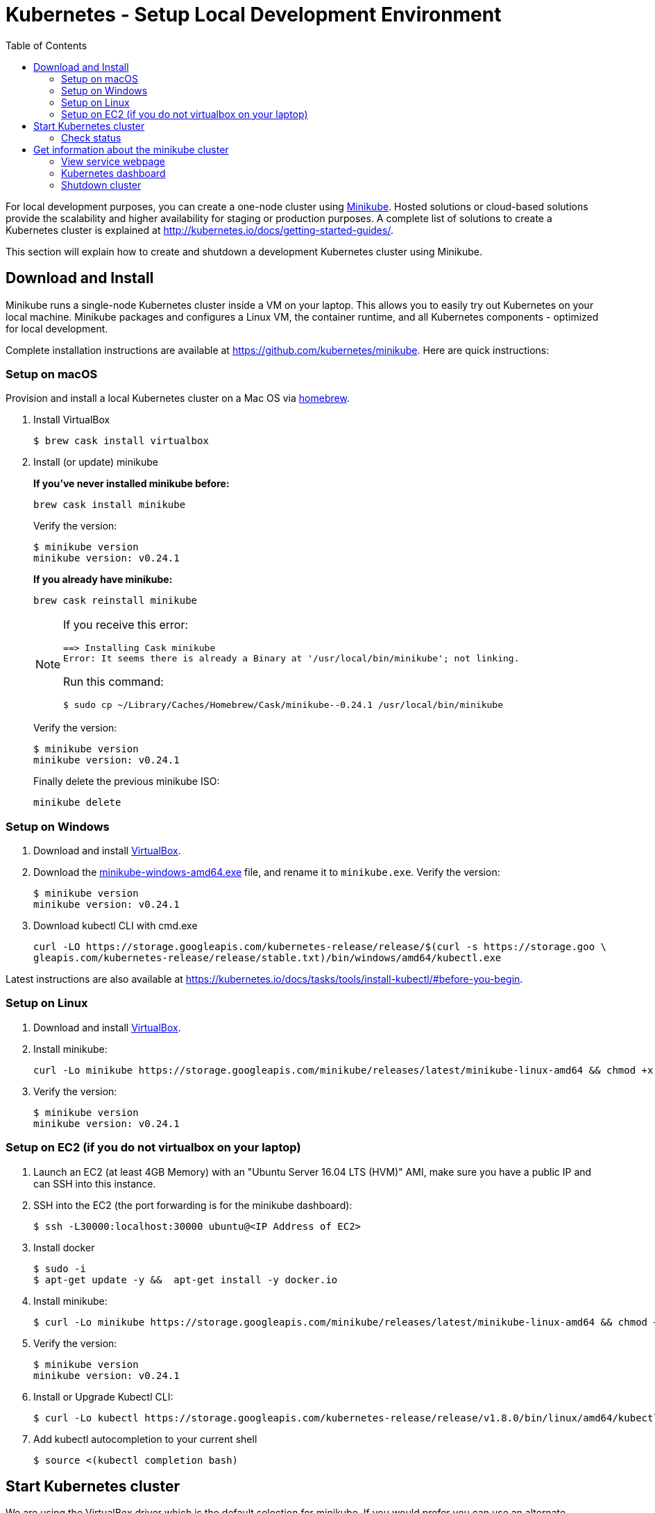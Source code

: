 = Kubernetes - Setup Local Development Environment
:toc:
:icons:
:linkcss:
:imagesdir: ../resources/images

For local development purposes, you can create a one-node cluster using https://github.com/kubernetes/minikube[Minikube].
Hosted solutions or cloud-based solutions provide the scalability and higher availability for staging or production purposes.
A complete list of solutions to create a Kubernetes cluster is explained at http://kubernetes.io/docs/getting-started-guides/.

This section will explain how to create and shutdown a development Kubernetes cluster using Minikube.

== Download and Install

Minikube runs a single-node Kubernetes cluster inside a VM on your laptop.
This allows you to easily try out Kubernetes on your local machine.
Minikube packages and configures a Linux VM, the container runtime, and all Kubernetes components - optimized for local development.

Complete installation instructions are available at https://github.com/kubernetes/minikube. Here are quick instructions:

=== Setup on macOS

Provision and install a local Kubernetes cluster on a Mac OS via https://brew.sh/[homebrew].

. Install VirtualBox

    $ brew cask install virtualbox

. Install (or update) minikube
+
*If you've never installed minikube before:*
+
    brew cask install minikube
+
Verify the version:
+
    $ minikube version
    minikube version: v0.24.1
+
*If you already have minikube:*
+
    brew cask reinstall minikube
+
[NOTE]
====
If you receive this error:

    ==> Installing Cask minikube
    Error: It seems there is already a Binary at '/usr/local/bin/minikube'; not linking.

Run this command:

    $ sudo cp ~/Library/Caches/Homebrew/Cask/minikube--0.24.1 /usr/local/bin/minikube
====
+
Verify the version:

    $ minikube version
    minikube version: v0.24.1
+
Finally delete the previous minikube ISO:

    minikube delete

=== Setup on Windows

. Download and install https://www.virtualbox.org/wiki/Downloads[VirtualBox].
. Download the https://storage.googleapis.com/minikube/releases/latest/minikube-windows-amd64.exe[minikube-windows-amd64.exe] file, and rename it to `minikube.exe`. Verify the version:
+
    $ minikube version
    minikube version: v0.24.1
+
. Download kubectl CLI with cmd.exe
+
    curl -LO https://storage.googleapis.com/kubernetes-release/release/$(curl -s https://storage.goo \
    gleapis.com/kubernetes-release/release/stable.txt)/bin/windows/amd64/kubectl.exe

Latest instructions are also available at https://kubernetes.io/docs/tasks/tools/install-kubectl/#before-you-begin.

=== Setup on Linux

. Download and install https://www.virtualbox.org/wiki/Downloads[VirtualBox].
. Install minikube:

    curl -Lo minikube https://storage.googleapis.com/minikube/releases/latest/minikube-linux-amd64 && chmod +x minikube && sudo mv minikube /usr/local/bin/

. Verify the version:

    $ minikube version
    minikube version: v0.24.1

=== Setup on EC2 (if you do not virtualbox on your laptop)

. Launch an EC2 (at least 4GB Memory) with an "Ubuntu Server 16.04 LTS (HVM)" AMI, make sure you have a public IP and can SSH into this instance.
. SSH into the EC2 (the port forwarding is for the minikube dashboard):

    $ ssh -L30000:localhost:30000 ubuntu@<IP Address of EC2>

. Install docker

    $ sudo -i
    $ apt-get update -y &&  apt-get install -y docker.io

. Install minikube:

    $ curl -Lo minikube https://storage.googleapis.com/minikube/releases/latest/minikube-linux-amd64 && chmod +x minikube && sudo mv minikube /usr/local/bin/

. Verify the version:

    $ minikube version
    minikube version: v0.24.1

. Install or Upgrade Kubectl CLI:

    $ curl -Lo kubectl https://storage.googleapis.com/kubernetes-release/release/v1.8.0/bin/linux/amd64/kubectl && chmod +x kubectl && sudo mv kubectl /usr/local/bin/

. Add kubectl autocompletion to your current shell

    $ source <(kubectl completion bash)

== Start Kubernetes cluster

We are using the VirtualBox driver which is the default selection for minikube. If you would prefer you can use an alternate supported component (xhyve driver or VMware Fusion) using the `--vm-driver=xxx` flag.

Start a single-node Kubernetes cluster on your local machine:

    $ minikube start

if you have installed minikube on a EC2, start it with the `--vm-driver=none` flag

    $ minikube start --vm-driver=none

The first start of minikube will download the ISO file and then start the cluster. It shows the following output:

  $ minikube start
  Starting local Kubernetes v1.8.0 cluster...
  Starting VM...
  Downloading Minikube ISO
   140.01 MB / 140.01 MB [============================================] 100.00% 0s
  Getting VM IP address...
  Moving files into cluster...
  Downloading localkube binary
   148.56 MB / 148.56 MB [============================================] 100.00% 0s
  Setting up certs...
  Connecting to cluster...
  Setting up kubeconfig...
  Starting cluster components...
  Kubectl is now configured to use the cluster.

Now you can start to develop and test your application.

=== Check status

Check the status of minikube to get the status of your local Kubernetes cluster:

  $ minikube status
  minikube: Running
  cluster: Running
  kubectl: Correctly Configured: pointing to minikube-vm at 192.168.99.100

Kubectl CLI is configured to talk to this cluster.

== Get information about the minikube cluster

Now that we have a local development cluster up and running we can start issuing some basic commands to see its status.

=== View service webpage

This minikube command will display the service for you in a web page:

    $ minikube service web

This opened a browser with an IP address and the port that the service was exposed on. It looks like as shown:

image::nginx-welcome-page.png[]

This is a convenient feature of minikube. But what if you wanted to find this information yourself?

You can view the IP address of a node in your cluster with these steps, first find all of the nodes in your cluster:

    $ kubectl get nodes

Once you have the nodes (in minikubes case there will be only one), we can describe all of the attribute of that node with:

    $ kubectl describe node <node-name>

Where `<node-name>` is the output from the previous command. This shows a lot of information about the node:

```
$ kubectl describe node minikube
Name:               minikube
Roles:              <none>
Labels:             beta.kubernetes.io/arch=amd64
                    beta.kubernetes.io/os=linux
                    kubernetes.io/hostname=minikube
Annotations:        alpha.kubernetes.io/provided-node-ip=192.168.99.100
                    node.alpha.kubernetes.io/ttl=0
                    volumes.kubernetes.io/controller-managed-attach-detach=true
Taints:             <none>
CreationTimestamp:  Sun, 15 Oct 2017 17:22:22 -0400
Conditions:
  Type             Status  LastHeartbeatTime                 LastTransitionTime                Reason                       Message
  ----             ------  -----------------                 ------------------                ------                       -------
  OutOfDisk        False   Sun, 22 Oct 2017 21:26:44 -0400   Mon, 16 Oct 2017 19:28:57 -0400   KubeletHasSufficientDisk     kubelet has sufficient disk space available
  MemoryPressure   False   Sun, 22 Oct 2017 21:26:44 -0400   Mon, 16 Oct 2017 19:28:57 -0400   KubeletHasSufficientMemory   kubelet has sufficient memory available
  DiskPressure     False   Sun, 22 Oct 2017 21:26:44 -0400   Mon, 16 Oct 2017 19:28:57 -0400   KubeletHasNoDiskPressure     kubelet has no disk pressure
  Ready            True    Sun, 22 Oct 2017 21:26:44 -0400   Mon, 16 Oct 2017 19:28:57 -0400   KubeletReady                 kubelet is posting ready status
Addresses:
  InternalIP:  192.168.99.100
  Hostname:    minikube
Capacity:
 cpu:     2
 memory:  2048484Ki
 pods:    110
Allocatable:
 cpu:     2
 memory:  1946084Ki
 pods:    110
System Info:
 Machine ID:                 6756b9ba9cd3480fa019cf553d4fea04
 System UUID:                AC4BE6D4-7896-46EF-B921-44BD0BC92D0D
 Boot ID:                    66a504af-ce10-4d45-ad50-334f21a2063e
 Kernel Version:             4.7.2
 OS Image:                   Buildroot 2016.08
 Operating System:           linux
 Architecture:               amd64
 Container Runtime Version:  docker://1.11.1
 Kubelet Version:            v1.7.5
 Kube-Proxy Version:         v1.7.5
ExternalID:                  minikube
Non-terminated Pods:         (4 in total)
  Namespace                  Name                           CPU Requests  CPU Limits  Memory Requests  Memory Limits
  ---------                  ----                           ------------  ----------  ---------------  -------------
  default                    nginx-4217019353-h7mns         0 (0%)        0 (0%)      0 (0%)           0 (0%)
  kube-system                kube-addon-manager-minikube    5m (0%)       0 (0%)      50Mi (2%)        0 (0%)
  kube-system                kube-dns-1326421443-tbzqc      260m (13%)    0 (0%)      110Mi (5%)       170Mi (8%)
  kube-system                kubernetes-dashboard-zqd7w     0 (0%)        0 (0%)      0 (0%)           0 (0%)
Allocated resources:
  (Total limits may be over 100 percent, i.e., overcommitted.)
  CPU Requests  CPU Limits  Memory Requests  Memory Limits
  ------------  ----------  ---------------  -------------
  265m (13%)    0 (0%)      160Mi (8%)       170Mi (8%)
Events:
  Type     Reason                   Age              From                  Message
  ----     ------                   ----             ----                  -------
  Normal   Starting                 6d               kubelet, minikube     Starting kubelet.
  Normal   NodeAllocatableEnforced  6d               kubelet, minikube     Updated Node Allocatable limit across pods
  Warning  Rebooted                 6d               kubelet, minikube     Node minikube has been rebooted, boot id: d80f975d-2373-4fd0-9d11-3262049e1f39
  Normal   NodeNotReady             6d               kubelet, minikube     Node minikube status is now: NodeNotReady
  Normal   Starting                 6d               kube-proxy, minikube  Starting kube-proxy.
  Normal   NodeHasSufficientDisk    6d (x2 over 6d)  kubelet, minikube     Node minikube status is now: NodeHasSufficientDisk
  Normal   NodeHasSufficientMemory  6d (x2 over 6d)  kubelet, minikube     Node minikube status is now: NodeHasSufficientMemory
  Normal   NodeHasNoDiskPressure    6d (x2 over 6d)  kubelet, minikube     Node minikube status is now: NodeHasNoDiskPressure
  Normal   NodeReady                6d (x2 over 6d)  kubelet, minikube     Node minikube status is now: NodeReady
  Normal   Starting                 8m               kubelet, minikube     Starting kubelet.
  Normal   NodeAllocatableEnforced  8m               kubelet, minikube     Updated Node Allocatable limit across pods
  Normal   NodeHasSufficientDisk    8m               kubelet, minikube     Node minikube status is now: NodeHasSufficientDisk
  Normal   NodeHasSufficientMemory  8m               kubelet, minikube     Node minikube status is now: NodeHasSufficientMemory
  Normal   NodeHasNoDiskPressure    8m               kubelet, minikube     Node minikube status is now: NodeHasNoDiskPressure
  Warning  Rebooted                 8m               kubelet, minikube     Node minikube has been rebooted, boot id: 66a504af-ce10-4d45-ad50-334f21a2063e
  Normal   Starting                 8m               kube-proxy, minikube  Starting kube-proxy.
```

IP address information can be obtained by looking at the `InternalIP` field:

    $ echo $(kubectl get nodes -o jsonpath='{.items[*].status.addresses[?(@.type=="InternalIP")].address}')

This gives us the IP address where the service is hosted. Now, we need to get the port that the service is exposed on. This can be found using the following command:

    $ echo $(kubectl get service web -o jsonpath='{.spec.ports[*].nodePort}')

We can combine these two commands with curl to access the service from the cli:
```
$ curl $(kubectl get nodes -o jsonpath='{.items[*].status.addresses[?(@.type=="InternalIP")].address}'):$(kubectl get service web -o jsonpath='{.spec.ports[*].nodePort}')
```

The host and the port are the exact same values where minikube opened the service page in the browser.

=== Kubernetes dashboard

Kubernetes dashboard is a general purpose, web-based UI for Kubernetes clusters. It provides an overview of applications running on the cluster, as well as the ability to create or modify individual Kubernetes resources and workloads, such as replica sets, jobs, services, and pods. The dashboard can be used to manage the cluster as well.

Kubernetes dashboard with minikube can be easily viewed using the following command ( Do not run this if you have minikube on EC2, instead just point your browser to http://127.0.0.1:30000):

    $ minikube dashboard

It looks like this:

image::minikube-dashboard.png[]

Look around the dashboard and become familiar with some of the Kubernetes terminology. This will be explained in the subsequent chapters.

=== Shutdown cluster

The cluster can be shutdown using the following command:

    $ minikube stop
    Stopping local Kubernetes cluster...
    Machine stopped.


You are now ready to continue on with the workshop!

:frame: none
:grid: none
:valign: top

[align="center", cols="1", grid="none", frame="none"]
|=====
|image:button-continue-developer.png[link=../../03-path-application-development/302-app-directory]
|=====
